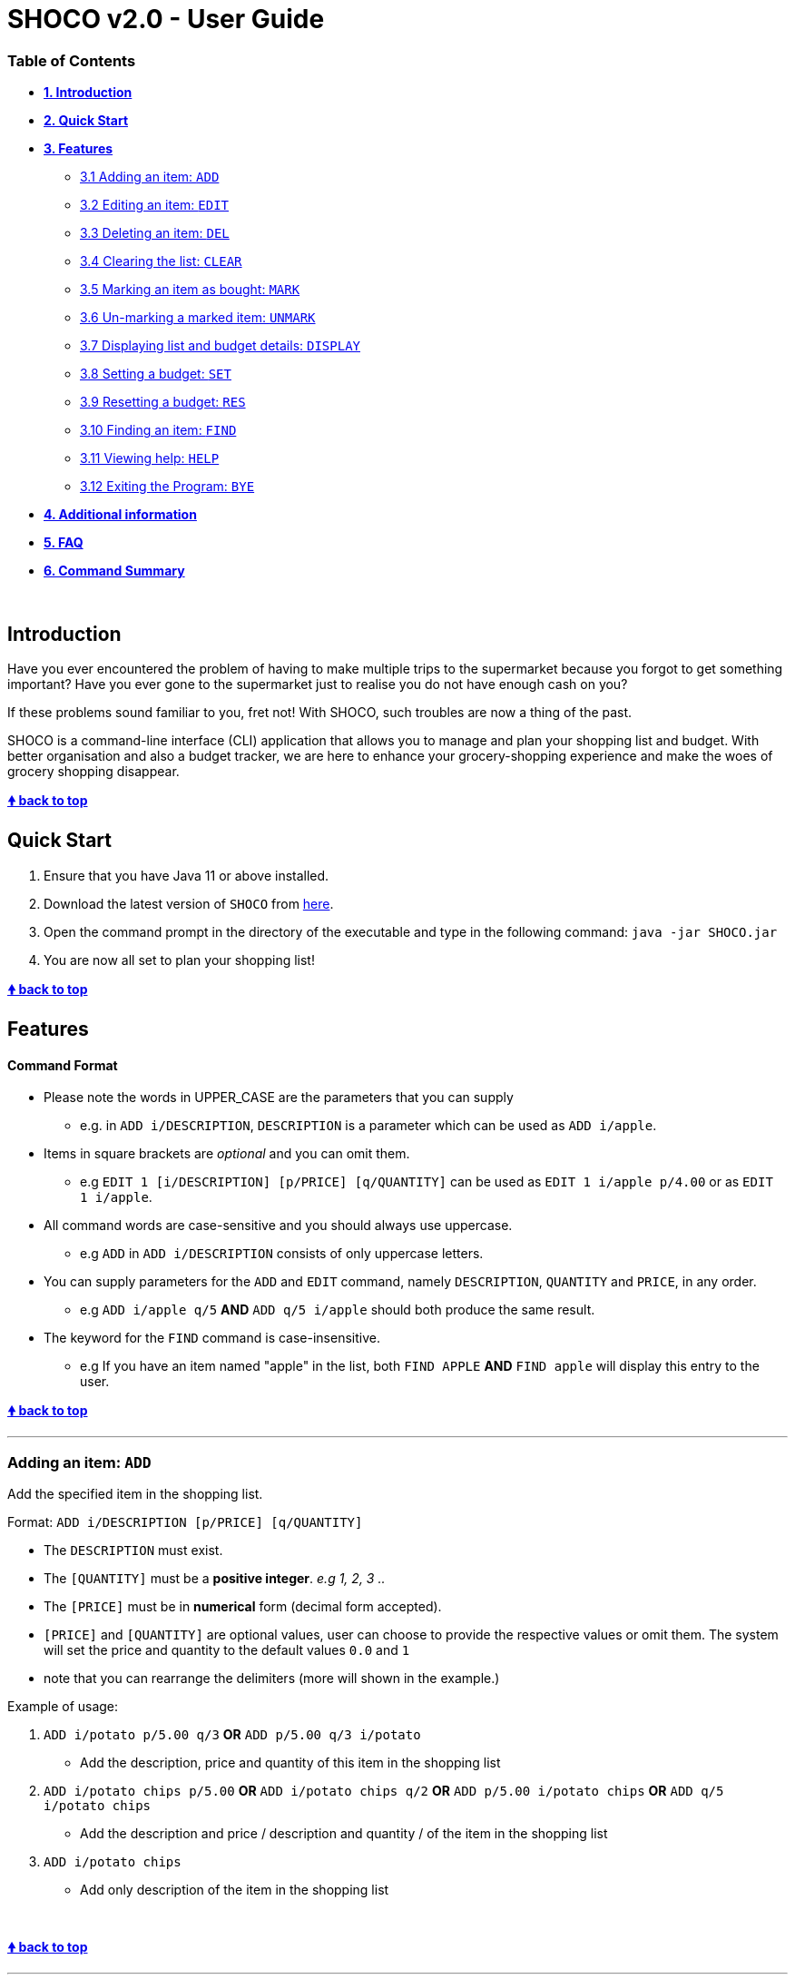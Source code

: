 = SHOCO v2.0 - User Guide

[discrete]
=== Table of Contents

* *<<introduction,1.
Introduction>>*
* *<<quick-start,2.
Quick Start>>*
* *<<features,3.
Features>>*
 ** <<adding-an-item-add,3.1 Adding an item: `ADD`>>
 ** <<editing-an-item-edit,3.2 Editing an item: `EDIT`>>
 ** <<deleting-an-item-del,3.3 Deleting an item: `DEL`>>
 ** <<clearing-the-list-clear,3.4 Clearing the list: `CLEAR`>>
 ** <<marking-an-item-as-bought-mark,3.5 Marking an item as bought: `MARK`>>
 ** <<un-marking-a-marked-item-unmark,3.6 Un-marking a marked item: `UNMARK`>>
 ** <<displaying-list-and-budget-details-display,3.7 Displaying list and budget details: `DISPLAY`>>
 ** <<setting-a-budget-set,3.8 Setting a budget: `SET`>>
 ** <<resetting-a-budget-res,3.9 Resetting a budget: `RES`>>
 ** <<finding-an-item-find,3.10 Finding an item: `FIND`>>
 ** <<viewing-help-help,3.11 Viewing help: `HELP`>>
 ** <<exiting-the-program-bye,3.12 Exiting the Program: `BYE`>>
* *<<additional-information,4.
Additional information>>*
* *<<faq,5.
FAQ>>*
* *<<command-summary,6.
Command Summary>>*

&nbsp;
// @@author kokjoon97

== Introduction

Have you ever encountered the problem of having to make multiple trips to the supermarket because you forgot to get something important?
Have you ever gone to the supermarket just to realise you do not have enough cash on you?

If these problems sound familiar to you, fret not!
With SHOCO, such troubles are now a thing of the past.

SHOCO is a command-line interface (CLI) application that allows you to  manage and plan your shopping list and budget.
With better organisation and also a budget tracker, we are here to enhance your grocery-shopping experience and make the woes of grocery shopping disappear.
&nbsp;

+++<b>+++<<shoco-v20---user-guide,&#129053;
back to top>>+++</b>+++

== Quick Start

. Ensure that you have Java 11 or above installed.
. Download the latest version of `SHOCO` from https://github.com/AY1920S2-CS2113T-T13-1/tp/releases[here].
. Open the command prompt in the directory of the executable and type in the following command: `java -jar SHOCO.jar`
. You are now all set to plan your shopping list!
&nbsp;
// @@author

+++<b>+++<<shoco-v20---user-guide,&#129053;
back to top>>+++</b>+++

== Features

[discrete]
==== Command Format

* Please note the words in UPPER_CASE are the parameters that you can supply
 ** e.g.
in `ADD i/DESCRIPTION`, `DESCRIPTION` is a parameter which can be used as `ADD i/apple`.
* Items in square brackets are _optional_ and you can omit them.
 ** e.g `EDIT 1 [i/DESCRIPTION] [p/PRICE] [q/QUANTITY]` can be used as `EDIT 1 i/apple p/4.00` or as `EDIT 1 i/apple`.
// @@author kokjoon97
* All command words are case-sensitive and you should always use uppercase.
 ** e.g `ADD` in `ADD i/DESCRIPTION` consists of only uppercase letters.
* You can supply parameters for the `ADD` and `EDIT` command, namely `DESCRIPTION`, `QUANTITY` and `PRICE`, in any order.
 ** e.g `ADD i/apple q/5` *AND* `ADD q/5 i/apple` should both produce the same result.
* The keyword for the `FIND` command is case-insensitive.
 ** e.g If you have an item named "apple" in the list, both `FIND APPLE` *AND* `FIND apple` will display this entry to the user.
// @@author
&nbsp;

+++<b>+++<<shoco-v20---user-guide,&#129053;
back to top>>+++</b>+++

'''

=== Adding an item: `ADD`

Add the specified item in the shopping list.

Format: `ADD i/DESCRIPTION [p/PRICE] [q/QUANTITY]`

* The `DESCRIPTION` must exist.
* The `[QUANTITY]` must be a *positive integer*.
_e.g 1, 2, 3 .._
* The `[PRICE]` must be in *numerical* form (decimal form accepted).
* `[PRICE]` and `[QUANTITY]` are optional values, user can choose to provide the  respective values or omit them.
The system will set the price and quantity to  the default values `0.0` and `1`
* note that you can rearrange the delimiters (more will shown in the example.)

Example of usage:

. `ADD i/potato p/5.00 q/3` *OR* `ADD p/5.00 q/3 i/potato`
 ** Add the description, price and quantity of this item in the shopping list
. `ADD i/potato chips p/5.00`  *OR*  `ADD i/potato chips q/2` *OR* `ADD p/5.00 i/potato chips`  *OR* `ADD q/5 i/potato chips`
 ** Add the description and price /  description and quantity /  of the item in the shopping list
. `ADD i/potato chips`
 ** Add only description of the item in the shopping list

&nbsp;

+++<b>+++<<shoco-v20---user-guide,&#129053;
back to top>>+++</b>+++
// @@author trishaangelica

'''

=== Editing an item: `EDIT`

Edits the specified item in the shopping list.

Format: `EDIT INDEX [i/DESCRIPTION] [p/PRICE] [q/QUANTITY]`

* Edits the item at the specified `INDEX`.
The `INDEX` refers to the index number  shown in the displayed shopping list.
* The `INDEX` and `[QUANTITY]` must be a *positive integer*.
_e.g 1, 2, 3 .._
* The `[PRICE]` must be in *positive numerical* form (decimal form accepted).
* *At least one* of the three parameters (description/price/quantity) must be present in the command.
* i/, p/, q/ delimiters can be in _any_ order.
e.g `i/..
p/..
q/..` or `q/..
i/..
p/..`.

Examples of usage:

. `EDIT 3 i/potato p/5.00 q/3`
 ** Edits the description, price and quantity of the 3rd item in the shopping list
. `EDIT 3 i/potato chips p/5.00`  *OR*  `EDIT 3 i/potato chips q/2`  *OR*  `EDIT 3 p/5.00 q/2`
 ** Edits the description and price /  description and quantity /  price and quantity of the   3rd item in the shopping list
. `EDIT 3 i/potato chips` *OR* `EDIT 3 p/5.00` *OR* `EDIT 3 q/2`
 ** Edits only description / only price / only quantity of the 3rd item in the shopping list

&nbsp;

+++<b>+++<<shoco-v20---user-guide,&#129053;
back to top>>+++</b>+++
// @@author

'''

// @@author kokjoon97

=== Deleting an item: `DEL`

Removes an item from the list at the specified index.

Format: `DEL INDEX`

* The `INDEX` should be an integer.
* The `INDEX` should not be out of bounds of the shopping list.

Example of usage:

`DEL 3`
// @@author
&nbsp;

+++<b>+++<<shoco-v20---user-guide,&#129053;
back to top>>+++</b>+++

'''

=== Clearing the list: `CLEAR`

Clears all items in the shopping list.
Automatically resets remaining budget to the user's set budget.

Format: `CLEAR`

&nbsp;

+++<b>+++<<shoco-v20---user-guide,&#129053;
back to top>>+++</b>+++

'''

=== Marking an item as bought: `MARK`

Marks an item from the list at the specified index as bought.

Format: `MARK INDEX`

* The `INDEX` should be an integer.
* The `INDEX` should not be out of bounds of the shopping list.

Example of the usage:

`MARK 5`

&nbsp;

+++<b>+++<<shoco-v20---user-guide,&#129053;
back to top>>+++</b>+++

'''

=== Un-marking a marked item: `UNMARK`

Un-marks a marked-as-bought item from the list at the specified index.

Format: `UNMARK INDEX`

* The `INDEX` should be an integer
* The `INDEX` should not be out of bounds of the shopping list.

Example of the usage:

`UNMARK 3`

&nbsp;

+++<b>+++<<shoco-v20---user-guide,&#129053;
back to top>>+++</b>+++

'''

=== Displaying list and budget details: `DISPLAY`

Shows the shopping list, budget, cost of the items and the remaining budget.

Format: `DISPLAY`

&nbsp;

+++<b>+++<<shoco-v20---user-guide,&#129053;
back to top>>+++</b>+++

'''

// @@author kokjoon97

=== Setting a budget: `SET`

Sets a budget for the user.

Format: `SET b/AMOUNT`

* The `AMOUNT` can be any decimal number that is between 0 to 5000.
* The `b/` substring should be present in the command.

Example of usage:

`SET b/3.00`
// @@author
&nbsp;

+++<b>+++<<shoco-v20---user-guide,&#129053;
back to top>>+++</b>+++

'''

=== Resetting a budget: `RES`

Resets te budget to be 0.00 for the user.

Format: `RES`

&nbsp;

+++<b>+++<<shoco-v20---user-guide,&#129053;
back to top>>+++</b>+++

'''

// @@author kokjoon97

=== Finding an item: `FIND`

Filters the shopping list according to a keyword specified by the user.

Format: `FIND KEYWORD`

* The `KEYWORD` can be any character or string.
* The `KEYWORD` field should not be left empty.

Example of usage:

`FIND apple`
// @@author
&nbsp;

+++<b>+++<<shoco-v20---user-guide,&#129053;
back to top>>+++</b>+++

'''

=== Viewing help: `HELP`

Shows the available commands and how they are to be used.

Format: `HELP`

&nbsp;

+++<b>+++<<shoco-v20---user-guide,&#129053;
back to top>>+++</b>+++

'''

=== Exiting the program: `BYE`

Exits the program.

Format: `BYE`

&nbsp;

+++<b>+++<<shoco-v20---user-guide,&#129053;
back to top>>+++</b>+++

'''

&nbsp;
// @@author kokjoon97

== Additional information

=== 1. Loading and saving your shopping list

All your shopping list and budget data are saved to JSON files after you exit the application.
This data is also retrieved from the same JSON files the next time you boot up Shoco.
No further action is required from you as this is an automatic process.

=== 2. Automated budget tracker

When the total cost of the items in your shopping list exceeds the stored budget amount, a message will be displayed which states by how much you have overrun your current budget.
This message will only stop appearing when you increase your budget amount sufficiently or remove enough items from your list to keep within your budget.
// @@author

&nbsp;

+++<b>+++<<shoco-v20---user-guide,&#129053;
back to top>>+++</b>+++

&nbsp;

== FAQ

*Q*: How do I transfer my data to another computer?

*A*: Simply transfer the JSON files that contain your SHOCO data onto the new computer and place them in the folder that contains the SHOCO app.
If the folder already has the JSON files, replace them.

// @@author kokjoon97

*Q*: Is it possible to restore a list that I have deleted?

*A*: Unfortunately, we are still working on this feature and there is no such functionality at this point in time.
It is however, possible to manually backup the `shoppinglist.json` file from time to time so that if you unintentionally cleared your list, you can always replace the empty `shoppinglist.json` file with your backed up version.

// @@author

&nbsp;

+++<b>+++<<shoco-v20---user-guide,&#129053;
back to top>>+++</b>+++

&nbsp;

== Command Summary

* Add item `ADD i/DESCRIPTION [p/PRICE] [q/QUANTITY]`
* Edit item `EDIT INDEX [i/DESCRIPTION] [p/PRICE] [q/QUANTITY]`
* Delete item `DEL INDEX`
* Clear list `CLEAR`
* Mark item `MARK INDEX`
* Un-mark item `UNMARK INDEX`
* Display list and budget details `DISPLAY`
* Set budget `SET b/AMOUNT`
* Reset budget `RES`
* Find item `FIND KEYWORD`
* View help `HELP`
* Exit program `BYE`

&nbsp;

+++<b>+++<<shoco-v20---user-guide,&#129053;
back to top>>+++</b>+++

